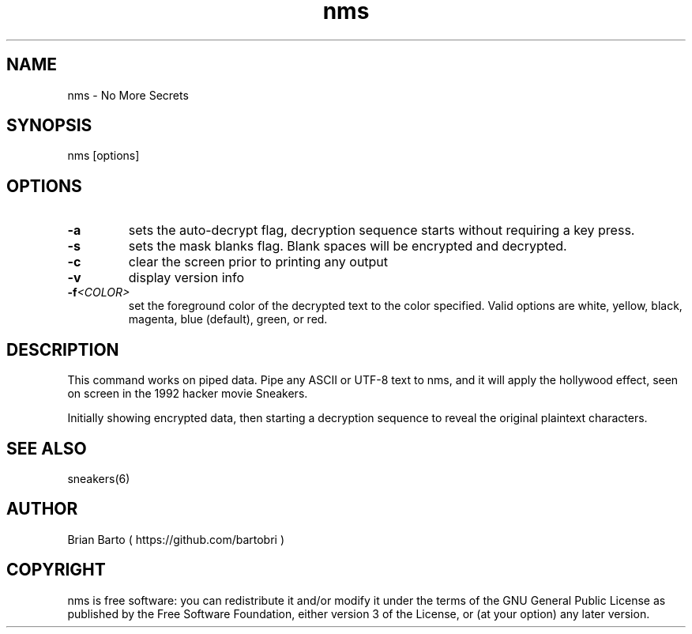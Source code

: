 .\" Manpage for nms.
.\" Author of this manpage is Ferdinand Thiessen <rpm@fthiessen>, contact him to correct errors or typos.
.\" This man page is released into the public domain, see also https://creativecommons.org/publicdomain/zero/1.0/
.TH nms 6 "17 February 2017" "1.0" "nms User Manual"
.SH NAME
nms \- No More Secrets
.SH SYNOPSIS
nms [options]
.SH OPTIONS
.TP
.B -a
sets the auto-decrypt flag, decryption sequence starts without requiring a key press.
.TP
.B -s
sets the mask blanks flag. Blank spaces will be encrypted and decrypted.
.TP
.B -c
clear the screen prior to printing any output
.TP
.B -v
display version info
.TP
.BI -f <COLOR>
set the foreground color of the decrypted text to the color specified.
Valid options are white, yellow, black, magenta, blue (default), green, or red.
.SH DESCRIPTION
This command works on piped data. Pipe any ASCII or UTF-8 text to nms,
and it will apply the hollywood effect, seen on screen in the 1992 hacker movie Sneakers.
.PP
Initially showing encrypted data, then starting a decryption sequence to reveal the original plaintext characters.
.SH "SEE ALSO"
sneakers(6)
.SH AUTHOR
Brian Barto ( https://github.com/bartobri )
.SH COPYRIGHT
nms is free software: you can redistribute it and/or modify
it under the terms of the GNU General Public License as published by
the Free Software Foundation, either version 3 of the License, or
(at your option) any later version.
